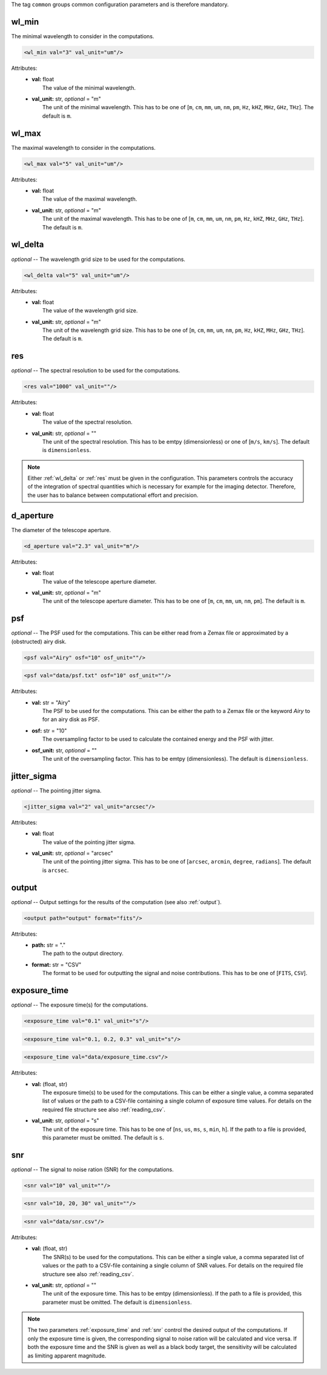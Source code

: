 The tag ``common`` groups common configuration parameters and is therefore mandatory.

wl_min
------
The minimal wavelength to consider in the computations.

.. code-block:: xml

    <wl_min val="3" val_unit="um"/>

Attributes:
    * | **val:** float
      |   The value of the minimal wavelength.
    * | **val_unit:** str, *optional* = "m"
      |   The unit of the minimal wavelength. This has to be one of [``m``, ``cm``, ``mm``, ``um``, ``nm``, ``pm``, ``Hz``, ``kHZ``, ``MHz``, ``GHz``, ``THz``]. The default is ``m``.

wl_max
------
The maximal wavelength to consider in the computations.

.. code-block:: xml

    <wl_max val="5" val_unit="um"/>

Attributes:
    * | **val:** float
      |   The value of the maximal wavelength.
    * | **val_unit:** str, *optional* = "m"
      |   The unit of the maximal wavelength. This has to be one of [``m``, ``cm``, ``mm``, ``um``, ``nm``, ``pm``, ``Hz``, ``kHZ``, ``MHz``, ``GHz``, ``THz``]. The default is ``m``.

.. _wl_delta:

wl_delta
--------
*optional* -- The wavelength grid size to be used for the computations.

.. code-block:: xml

    <wl_delta val="5" val_unit="um"/>

Attributes:
    * | **val:** float
      |   The value of the wavelength grid size.
    * | **val_unit:** str, *optional* = "m"
      |   The unit of the wavelength grid size. This has to be one of [``m``, ``cm``, ``mm``, ``um``, ``nm``, ``pm``, ``Hz``, ``kHZ``, ``MHz``, ``GHz``, ``THz``]. The default is ``m``.

.. _res:

res
---
*optional* -- The spectral resolution to be used for the computations.


.. code-block:: xml

    <res val="1000" val_unit=""/>

Attributes:
    * | **val:** float
      |   The value of the spectral resolution.
    * | **val_unit:** str, *optional* = ""
      |   The unit of the spectral resolution. This has to be emtpy (dimensionless) or one of [``m/s``, ``km/s``].  The default is ``dimensionless``.

.. note::
   Either :ref:`wl_delta` or :ref:`res` must be given in the configuration.
   This parameters controls the accuracy of the integration of spectral quantities which is necessary for example for the imaging detector.
   Therefore, the user has to balance between computational effort and precision.

d_aperture
----------
The diameter of the telescope aperture.

.. code-block:: xml

    <d_aperture val="2.3" val_unit="m"/>

Attributes:
    * | **val:** float
      |   The value of the telescope aperture diameter.
    * | **val_unit:** str, *optional* = "m"
      |   The unit of the telescope aperture diameter. This has to be one of [``m``, ``cm``, ``mm``, ``um``, ``nm``, ``pm``]. The default is ``m``.

.. _psf:

psf
---
*optional* -- The PSF used for the computations. This can be either read from a Zemax file or approximated by a (obstructed) airy disk.

.. code-block:: xml

    <psf val="Airy" osf="10" osf_unit=""/>

.. code-block:: xml

    <psf val="data/psf.txt" osf="10" osf_unit=""/>

Attributes:
    * | **val:** str = "Airy"
      |   The PSF to be used for the computations. This can be either the path to a Zemax file or the keyword *Airy* to for an airy disk as PSF.
    * | **osf:** str = "10"
      |   The oversampling factor to be used to calculate the contained energy and the PSF with jitter.
    * | **osf_unit:** str, *optional* = ""
      |   The unit of the oversampling factor. This has to be emtpy (dimensionless). The default is ``dimensionless``.

.. _jitter_sigma:

jitter_sigma
------------
*optional* -- The pointing jitter sigma.

.. code-block:: xml

    <jitter_sigma val="2" val_unit="arcsec"/>

Attributes:
    * | **val:** float
      |   The value of the pointing jitter sigma.
    * | **val_unit:** str, *optional* = "arcsec"
      |   The unit of the pointing jitter sigma. This has to be one of [``arcsec``, ``arcmin``, ``degree``, ``radians``]. The default is ``arcsec``.

.. _output_dir:

output
------
*optional* -- Output settings for the results of the computation (see also :ref:`output`).

.. code-block:: xml

    <output path="output" format="fits"/>

Attributes:
    * | **path:** str = "."
      |   The path to the output directory.
    * | **format:** str = "CSV"
      |   The format to be used for outputting the signal and noise contributions. This has to be one of [``FITS``, ``CSV``].

.. _exposure_time:

exposure_time
-------------
*optional* -- The exposure time(s) for the computations.

.. code-block:: xml

    <exposure_time val="0.1" val_unit="s"/>

.. code-block:: xml

    <exposure_time val="0.1, 0.2, 0.3" val_unit="s"/>

.. code-block:: xml

    <exposure_time val="data/exposure_time.csv"/>

Attributes:
    * | **val:** (float, str)
      |   The exposure time(s) to be used for the computations. This can be either a single value, a comma separated list of values or the path to a CSV-file containing a single column of exposure time values. For details on the required file structure see also :ref:`reading_csv`.
    * | **val_unit:** str, *optional* = "s"
      |   The unit of the exposure time. This has to be one of [``ns``, ``us``, ``ms``, ``s``, ``min``, ``h``]. If the path to a file is provided, this parameter must be omitted. The default is ``s``.

.. _snr:

snr
---
*optional* -- The signal to noise ration (SNR) for the computations.

.. code-block:: xml

    <snr val="10" val_unit=""/>

.. code-block:: xml

    <snr val="10, 20, 30" val_unit=""/>

.. code-block:: xml

    <snr val="data/snr.csv"/>

Attributes:
    * | **val:** (float, str)
      |   The SNR(s) to be used for the computations. This can be either a single value, a comma separated list of values or the path to a CSV-file containing a single column of SNR values. For details on the required file structure see also :ref:`reading_csv`.
    * | **val_unit:** str, *optional* = ""
      |   The unit of the exposure time. This has to be emtpy (dimensionless). If the path to a file is provided, this parameter must be omitted. The default is ``dimensionless``.

.. note::
    The two parameters :ref:`exposure_time` and :ref:`snr` control the desired output of the computations.
    If only the exposure time is given, the corresponding signal to noise ration will be calculated and vice versa.
    If both the exposure time and the SNR is given as well as a black body target, the sensitivity will be calculated as limiting apparent magnitude.